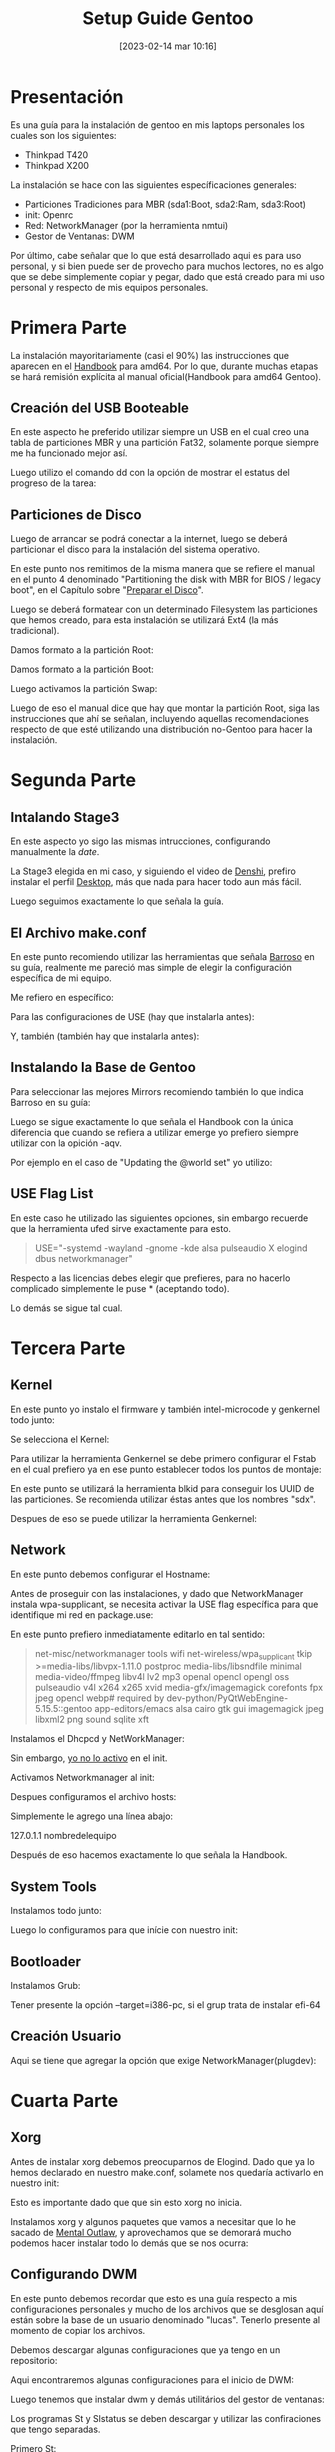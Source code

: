 #+title:      Setup Guide Gentoo
#+date:       [2023-02-14 mar 10:16]
#+filetags:   :gentoo:
#+identifier: 20230214T101628

* Presentación

Es una guía para la instalación de gentoo en mis laptops personales los cuales son los siguientes:

- Thinkpad T420
- Thinkpad X200

La instalación se hace con las siguientes específicaciones generales:

- Particiones Tradiciones para MBR (sda1:Boot, sda2:Ram, sda3:Root)
- init: Openrc
- Red: NetworkManager (por la herramienta nmtui)
- Gestor de Ventanas: DWM

Por último, cabe señalar que lo que está desarrollado aqui es para uso personal, y si bien puede ser de provecho para muchos lectores, no es algo que se debe simplemente copiar y pegar, dado que está creado para mi uso personal y respecto de mis equipos personales.

* Primera Parte

La instalación mayoritariamente (casi el 90%) las instrucciones que aparecen en el [[https://wiki.gentoo.org/wiki/Handbook:AMD64][Handbook]] para amd64. Por lo que, durante muchas etapas se hará remisión explícita al manual oficial(Handbook para amd64 Gentoo).

** Creación del USB Booteable

En este aspecto he preferido utilizar siempre un USB en el cual creo una tabla de particiones MBR y una partición Fat32, solamente porque siempre me ha funcionado mejor así.

Luego utilizo el comando dd con la opción de mostrar el estatus del progreso de la tarea:

# dd if=nombredelaiso.iso of=/dev/nombredeldisco status=progress

** Particiones de Disco

Luego de arrancar se podrá conectar a la internet, luego se deberá particionar el disco para la instalación del sistema operativo.

En este punto nos remitimos de la misma manera que se refiere el manual en el punto 4 denominado "Partitioning the disk with MBR for BIOS / legacy boot", en el Capítulo sobre "[[https://wiki.gentoo.org/wiki/Handbook:AMD64/Installation/Disks][Preparar el Disco]]".

Luego se deberá formatear con un determinado Filesystem las particiones que hemos creado, para esta instalación se utilizará Ext4 (la más tradicional).

Damos formato a la partición Root:

# mkfs.ext4 /dev/sda3 

Damos formato a la partición Boot:

# mkfs.ext4 /dev/sda1

Luego activamos la partición Swap:

# mkswap /dev/sda2
# swapon /dev/sda2

Luego de eso el manual dice que hay que montar la partición Root, siga las instrucciones que ahí se señalan, incluyendo aquellas recomendaciones respecto de que esté utilizando una distribución no-Gentoo para hacer la instalación.

* Segunda Parte

** Intalando Stage3

En este aspecto yo sigo las mismas intrucciones, configurando manualmente la /date/.

La Stage3 elegida en mi caso, y siguiendo el video de [[https://piped.kavin.rocks/watch?v=J7W9MItUSGw][Denshi]], prefiro instalar el perfil [[https://bouncer.gentoo.org/fetch/root/all/releases/amd64/autobuilds/20230129T164658Z/stage3-amd64-desktop-openrc-20230129T164658Z.tar.xz][Desktop]], más que nada para hacer todo aun más fácil.

Luego seguimos exactamente lo que señala la guía.

** El Archivo make.conf

En este punto recomiendo utilizar las herramientas que señala [[https://github.com/sergibarroso/gentoo_install][Barroso]] en su guía, realmente me pareció mas simple de elegir la configuración específica de mi equipo.

Me refiero en específico:

# gcc -c -Q -march=native --help=target | awk '/^  -march=/ {print $2}'

# lscpu | awk '/^CPU\(s\):/ {print $2}'

Para las configuraciones de USE (hay que instalarla antes):

# ufed

Y, también (también hay que instalarla antes):

# cpuid2cpuflags

** Instalando la Base de Gentoo

Para seleccionar las mejores Mirrors recomiendo también lo que indica Barroso en su guía:

# mirrorselect -D -s4 -o >> /mnt/gentoo/etc/portage/make.conf

Luego se sigue exactamente lo que señala el Handbook con la única diferencia que cuando se refiera a utilizar emerge yo prefiero siempre utilizar con la opición -aqv.

Por ejemplo en el caso de "Updating the @world set" yo utilizo:

# emerge -aqvuDN @world

** USE Flag List

En este caso he utilizado las siguientes opciones, sin embargo recuerde que la herramienta ufed sirve exactamente para esto.

#+BEGIN_QUOTE
USE="-systemd -wayland -gnome -kde alsa pulseaudio X elogind dbus networkmanager"
#+END_QUOTE

Respecto a las licencias debes elegir que prefieres, para no hacerlo complicado simplemente le puse * (aceptando todo).

Lo demás se sigue tal cual.

* Tercera Parte

** Kernel

En este punto yo instalo el firmware y también intel-microcode y genkernel todo junto:

# emerge -aqv sys-kernel/gentoo-sources sys-kernel/genkernel sys-kernel/linux-firmware sys-firmware/intel-microcode

Se selecciona el Kernel:

# eselect kernel list
# eselect kernel set 1

Para utilizar la herramienta Genkernel se debe primero configurar el Fstab en el cual prefiero ya en ese punto establecer todos los puntos de montaje:

# nano -w /etc/fstab

En este punto se utilizará la herramienta blkid para conseguir los UUID de las particiones. Se recomienda utilizar éstas antes que los nombres "sdx".

Despues de eso se puede utilizar la herramienta Genkernel:

# genkernel --microcode all

** Network

En este punto debemos configurar el Hostname:

# echo Nombredelequipo > /etc/hostname

Antes de proseguir con las instalaciones, y dado que NetworkManager instala wpa-supplicant, se necesita activar la USE flag específica para que identifique mi red en package.use:

# nano /etc/protage/package.use/crearnombrearchivo

En este punto prefiero inmediatamente editarlo en tal sentido:

#+BEGIN_QUOTE
net-misc/networkmanager	tools wifi
net-wireless/wpa_supplicant	tkip
>=media-libs/libvpx-1.11.0 postproc
media-libs/libsndfile minimal
media-video/ffmpeg libv4l lv2 mp3 openal opencl opengl oss pulseaudio v4l x264 x265 xvid
media-gfx/imagemagick corefonts fpx jpeg opencl webp# required by dev-python/PyQtWebEngine-5.15.5::gentoo
app-editors/emacs alsa cairo gtk gui imagemagick jpeg libxml2 png sound sqlite xft 
#+END_QUOTE

Instalamos el Dhcpcd y NetWorkManager:

# emerge -aqv net-misc/dhcpcd net-misc/networkmanager

Sin embargo, _yo no lo activo_ en el init.

Activamos Networkmanager al init:

# rc-update add NetworkManager default

Despues configuramos el archivo hosts:

# nano /etc/hosts

Simplemente le agrego una línea abajo:

127.0.1.1	nombredelequipo

Después de eso hacemos exactamente lo que señala la Handbook.

** System Tools

Instalamos todo junto:

# emerge -aqv app-admin/sysklogd sys-process/cronie sys-apps/mlocate sys-fs/dosfstools

Luego lo configuramos para que inície con nuestro init:

# rc-update add sysklogd default
# rc-update add cronie default

** Bootloader

Instalamos Grub:

# emerge -aqv sys-boot/grub
# grub-install /dev/sda
Tener presente la opción --target=i386-pc, si el grup trata de instalar efi-64
# grub-mkconfig -o /boot/grub/grub.cfg

** Creación Usuario

Aqui se tiene que agregar la opción que exige NetworkManager(plugdev):

# useradd -m -G users,wheel,audio,usb,video,plugdev -s /bin/bash nombreusuario

* Cuarta Parte

** Xorg

Antes de instalar xorg debemos preocuparnos de Elogind.
Dado que ya lo hemos declarado en nuestro make.conf, solamete nos quedaría activarlo en nuestro init:

# rc-update add elogind boot

Esto es importante dado que que sin esto xorg no inicia.

Instalamos xorg y algunos paquetes que vamos a necesitar que lo he sacado de [[https://github.com/MentalOutlaw/gentootestscript/blob/master/dependencies.txt][Mental Outlaw]], y aprovechamos que se demorará mucho podemos hacer instalar todo lo demás que se nos ocurra:

# emerge -aqv x11-base/xorg-server x11-libs/libX11 x11-libs/libXrandr x11-libs/libXinerama x11-libs/libXft x11-apps/xrdb x11-apps/xrandr x11-misc/unclutter x11-misc/xclip media-sound/alsa-utils media-fonts/hack app-editors/emacs x11-misc/redshift x11-apps/xset x11-apps/setxkbmap x11-misc/xcompmgr x11-misc/xwallpaper dev-vcs/git app-shells/fzf

** Configurando DWM

En este punto debemos recordar que esto es una guía respecto a mis configuraciones personales y mucho de los archivos que se desglosan aquí están sobre la base de un usuario denominado "lucas". Tenerlo presente al momento de copiar los archivos.

Debemos descargar algunas configuraciones que ya tengo en un repositorio:

# mkdir /home/nombreusuario/.src
# cd /home/nombreusuario/.src
# git clone https://github.com/lucascfernandez/gentoofiles.git
# cd gentoofiles

Aqui encontraremos algunas configuraciones para el inicio de DWM:

# cp X/.xinitrc /home/nombreusuario
# cp X/.bashrc /home/nombreusuario
# cp X/.bash_profile /home/nombreusuario
# cp X/startdwm /home/nombreusuario/.src
# cp X/xprofile /home/nombreusuario/.src

Luego tenemos que instalar dwm y demás utilitários del gestor de ventanas:

# cd /home/nombreusuario/.src/gentoofiles/dwm
# make clean install
# cd /home/nombreusuario/.src/gentoofiles/dmenu
# make clean install

Los programas St y Slstatus se deben descargar y utilizar las confiraciones que tengo separadas.

Primero St:

# cd /home/nombreusuario/.src
# git clone https://git.suckless.org/st
# cp /home/nombreusuario/.src/gentoofiles/st/congig.h /home/nombreusuario/.src/st
# cd /home/nombreusuario/.src/st
# make clean install

Ahora Slstatus:

# cd /home/nombreusuario/.src
# git clone https://git.suckless.org/slstatus
# cp /home/nombreusuario/.src/gentoofiles/slstatus/congig.h /home/nombreusuario/.src/slstatus
# cd /home/nombreusuario/.src/slstatus
# make clean install

** Final

Solamente quedaría instalar los demás programas de uso cotidiano:

# emerge -aqv media-video/mpv net-misc/yt-dlp www-client/firefox app-office/libreoffice

Por último es bueno quitar el beep que siempre viene por defecto con:

# rmmod pcspkr
